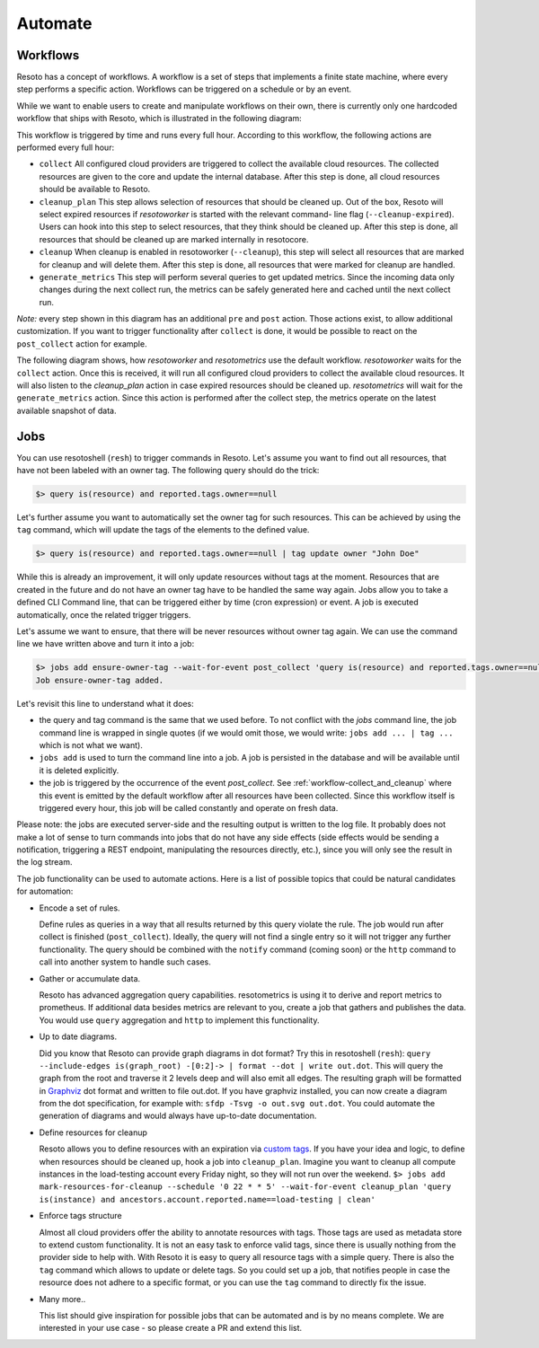 .. _automate:

========
Automate
========


.. _workflow-collect_and_cleanup:

Workflows
---------

Resoto has a concept of workflows.
A workflow is a set of steps that implements a finite state machine,
where every step performs a specific action.
Workflows can be triggered on a schedule or by an event.

While we want to enable users to create and manipulate workflows on their own, there is currently only one
hardcoded workflow that ships with Resoto, which is illustrated in the following diagram:


.. image:: img/default_workflow.svg

This workflow is triggered by time and runs every full hour.
According to this workflow, the following actions are performed every full hour:

- ``collect`` All configured cloud providers are triggered to collect the available cloud resources.
  The collected resources are given to the core and update the internal database.
  After this step is done, all cloud resources should be available to Resoto.
- ``cleanup_plan`` This step allows selection of resources that should be cleaned up.
  Out of the box, Resoto will select expired resources if `resotoworker` is started with the relevant command-
  line flag (``--cleanup-expired``). Users can hook into this step to select resources, that they think should
  be cleaned up.
  After this step is done, all resources that should be cleaned up are marked internally in resotocore.
- ``cleanup`` When cleanup is enabled in resotoworker (``--cleanup``), this step will select all resources that are marked
  for cleanup and will delete them.
  After this step is done, all resources that were marked for cleanup are handled.
- ``generate_metrics`` This step will perform several queries to get updated metrics. Since the incoming data only
  changes during the next collect run, the metrics can be safely generated here and cached until the next collect run.

*Note:* every step shown in this diagram has an additional ``pre`` and ``post`` action. Those actions exist, to
allow additional customization. If you want to trigger functionality after ``collect`` is done, it would be possible
to react on the ``post_collect`` action for example.

The following diagram shows, how *resotoworker* and *resotometrics* use the default workflow. *resotoworker* waits for the
``collect`` action. Once this is received, it will run all configured cloud providers to collect the available
cloud resources. It will also listen to the `cleanup_plan` action in case expired resources should be cleaned up.
*resotometrics* will wait for the ``generate_metrics`` action. Since this action is performed after the collect step,
the metrics operate on the latest available snapshot of data.


.. image:: img/default_workflow_actors.svg


Jobs
----

You can use resotoshell (``resh``) to trigger commands in Resoto. Let's assume you want to find out all resources, that have not
been labeled with an owner tag. The following query should do the trick:

.. code-block:: bash

    $> query is(resource) and reported.tags.owner==null

Let's further assume you want to automatically set the owner tag for such resources. This can be achieved by using
the ``tag`` command, which will update the tags of the elements to the defined value.

.. code-block:: bash

    $> query is(resource) and reported.tags.owner==null | tag update owner "John Doe"

While this is already an improvement, it will only update resources without tags at the moment.
Resources that are created in the future and do not have an owner tag have to be handled the same way again.
Jobs allow you to take a defined CLI Command line, that can be triggered either by time (cron expression) or event.
A job is executed automatically, once the related trigger triggers.

Let's assume we want to ensure, that there will be never resources without owner tag again.
We can use the command line we have written above and turn it into a job:

.. code-block:: bash

    $> jobs add ensure-owner-tag --wait-for-event post_collect 'query is(resource) and reported.tags.owner==null | tag update owner "John Doe"'
    Job ensure-owner-tag added.

Let's revisit this line to understand what it does:

- the query and tag command is the same that we used before. To not conflict with the `jobs` command line, the
  job command line is wrapped in single quotes (if we would omit those, we would write: ``jobs add ... | tag ...``
  which is not what we want).
- ``jobs add`` is used to turn the command line into a job. A job is persisted in the database and will be available
  until it is deleted explicitly.
- the job is triggered by the occurrence of the event `post_collect`. See :ref:`workflow-collect_and_cleanup` where
  this event is emitted by the default workflow after all resources have been collected. Since this workflow
  itself is triggered every hour, this job will be called constantly and operate on fresh data.

Please note: the jobs are executed server-side and the resulting output is written to the log file.
It probably does not make a lot of sense to turn commands into jobs that do not have any side effects
(side effects would be sending a notification, triggering a REST endpoint, manipulating the resources directly, etc.),
since you will only see the result in the log stream.


.. code-block:: bash
    :caption: Further examples for job triggers

    # print hello world every minute to the log stream
    $> jobs add say-hello --schedule '* * * * *' echo hello world

    # print a message when the post_collect event is received
    $> jobs add on-collect-done --wait-for-event post_collect echo collect is done!

    # print a message when the first post_collect is received after 4 AM
    # Under the assumption that the post_collect event will come every hour,
    # this job would be only triggered once a day.
    $> jobs add early-message --schedule '0 4 * * *' --wait-for-event post_collect echo collect after 4AM is done!


The job functionality can be used to automate actions. Here is a list of possible topics that
could be natural candidates for automation:

- Encode a set of rules.

  Define rules as queries in a way that all results returned by this query violate the rule.
  The job would run after collect is finished (``post_collect``).
  Ideally, the query will not find a single entry so it will not trigger any further functionality.
  The query should be combined with the ``notify`` command (coming soon) or the ``http`` command to call into another
  system to handle such cases.

- Gather or accumulate data.

  Resoto has advanced aggregation query capabilities.
  resotometrics is using it to derive and report metrics to prometheus.
  If additional data besides metrics are relevant to you, create a job that gathers and publishes the data.
  You would use ``query`` aggregation and ``http`` to implement this functionality.

- Up to date diagrams.

  Did you know that Resoto can provide graph diagrams in dot format?
  Try this in resotoshell (``resh``): ``query --include-edges is(graph_root) -[0:2]-> | format --dot | write out.dot``.
  This will query the graph from the root and traverse it 2 levels deep and will also emit all edges.
  The resulting graph will be formatted in `Graphviz <https://graphviz.org>`_ dot format and written to file out.dot.
  If you have graphviz installed, you can now create a diagram from the dot specification,
  for example with: ``sfdp -Tsvg -o out.svg out.dot``.
  You could automate the generation of diagrams and would always have up-to-date documentation.

- Define resources for cleanup

  Resoto allows you to define resources with an expiration via
  `custom tags <https://github.com/someengineering/resoto/tree/main/plugins/cleanup_expired#tag-format>`_.
  If you have your idea and logic, to define when resources should be cleaned up,
  hook a job into ``cleanup_plan``.
  Imagine you want to cleanup all compute instances in the load-testing account every Friday night, so they
  will not run over the weekend.
  ``$> jobs add mark-resources-for-cleanup --schedule '0 22 * * 5' --wait-for-event cleanup_plan 'query is(instance) and ancestors.account.reported.name==load-testing | clean'``

- Enforce tags structure

  Almost all cloud providers offer the ability to annotate resources with tags.
  Those tags are used as metadata store to extend custom functionality.
  It is not an easy task to enforce valid tags, since there is usually nothing from the provider side to help with.
  With Resoto it is easy to query all resource tags with a simple query.
  There is also the ``tag`` command which allows to update or delete tags.
  So you could set up a job, that notifies people in case the resource does not adhere to a specific format,
  or you can use the ``tag`` command to directly fix the issue.

- Many more..

  This list should give inspiration for possible jobs that can be automated and is by no means complete.
  We are interested in your use case - so please create a PR and extend this list.

